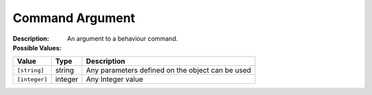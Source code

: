 .. _#/properties/Actions/items/properties/Behaviours/definitions/commandArgument:

.. #/properties/Actions/items/properties/Behaviours/definitions/commandArgument

Command Argument
================

:Description: An argument to a behaviour command.

:Possible Values:

.. list-table::

   * - **Value**
     - **Type**
     - **Description**
   * - ``[string]``
     - string
     - Any parameters defined on the object can be used
   * - ``[integer]``
     - integer
     - Any Integer value


